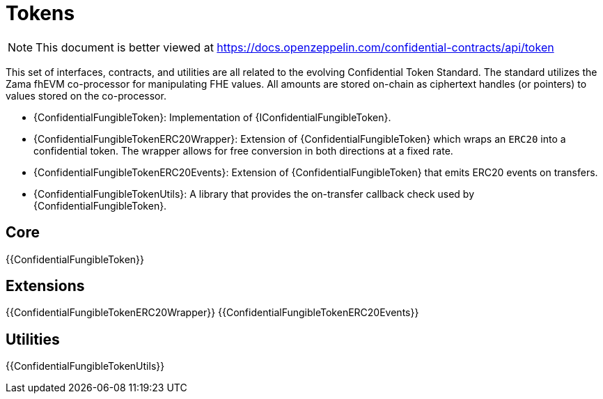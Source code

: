 = Tokens

[.readme-notice]
NOTE: This document is better viewed at https://docs.openzeppelin.com/confidential-contracts/api/token

This set of interfaces, contracts, and utilities are all related to the evolving Confidential Token Standard. The standard utilizes the Zama fhEVM co-processor for manipulating FHE values. All amounts are stored on-chain as ciphertext handles (or pointers) to values stored on the co-processor.

- {ConfidentialFungibleToken}: Implementation of {IConfidentialFungibleToken}.
- {ConfidentialFungibleTokenERC20Wrapper}: Extension of {ConfidentialFungibleToken} which wraps an `ERC20` into a confidential token. The wrapper allows for free conversion in both directions at a fixed rate.
- {ConfidentialFungibleTokenERC20Events}: Extension of {ConfidentialFungibleToken} that emits ERC20 events on transfers.
- {ConfidentialFungibleTokenUtils}: A library that provides the on-transfer callback check used by {ConfidentialFungibleToken}. 

== Core
{{ConfidentialFungibleToken}}

== Extensions
{{ConfidentialFungibleTokenERC20Wrapper}}
{{ConfidentialFungibleTokenERC20Events}}

== Utilities
{{ConfidentialFungibleTokenUtils}}